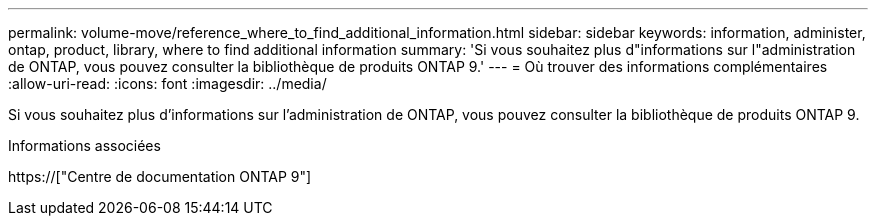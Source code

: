 ---
permalink: volume-move/reference_where_to_find_additional_information.html 
sidebar: sidebar 
keywords: information, administer, ontap, product, library, where to find additional information 
summary: 'Si vous souhaitez plus d"informations sur l"administration de ONTAP, vous pouvez consulter la bibliothèque de produits ONTAP 9.' 
---
= Où trouver des informations complémentaires
:allow-uri-read: 
:icons: font
:imagesdir: ../media/


[role="lead"]
Si vous souhaitez plus d'informations sur l'administration de ONTAP, vous pouvez consulter la bibliothèque de produits ONTAP 9.

.Informations associées
https://["Centre de documentation ONTAP 9"]
